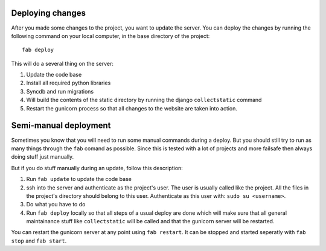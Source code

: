 Deploying changes
=================

After you made some changes to the project, you want to update the server. You
can deploy the changes by running the following command on your local
computer, in the base directory of the project::

    fab deploy

This will do a several thing on the server:

1. Update the code base
2. Install all required python libraries
3. Syncdb and run migrations
4. Will build the contents of the static directory by running the django
   ``collectstatic`` command
5. Restart the gunicorn process so that all changes to the website are taken
   into action.

Semi-manual deployment
======================

Sometimes you know that you will need to run some manual commands during a
deploy. But you should still try to run as many things through the ``fab``
comand as possible. Since this is tested with a lot of projects and more
failsafe then always doing stuff just manually.

But if you do stuff manually during an update, follow this description:

1. Run ``fab update`` to update the code base
2. ssh into the server and authenticate as the project's user. The user is
   usually called like the project. All the files in the project's directory
   should belong to this user. Authenticate as this user with: ``sudo su
   <username>``.
3. Do what you have to do
4. Run ``fab deploy`` locally so that all steps of a usual deploy are done
   which will make sure that all general maintainance stuff like
   ``collectstatic`` will be called and that the gunicorn server will be
   restarted.

You can restart the gunicorn server at any point using ``fab restart``. It can
be stopped and started seperatly with ``fab stop`` and ``fab start``.
